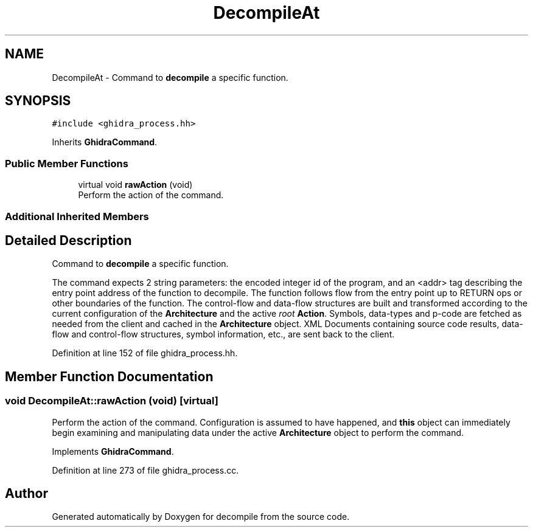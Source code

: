 .TH "DecompileAt" 3 "Sun Apr 14 2019" "decompile" \" -*- nroff -*-
.ad l
.nh
.SH NAME
DecompileAt \- Command to \fBdecompile\fP a specific function\&.  

.SH SYNOPSIS
.br
.PP
.PP
\fC#include <ghidra_process\&.hh>\fP
.PP
Inherits \fBGhidraCommand\fP\&.
.SS "Public Member Functions"

.in +1c
.ti -1c
.RI "virtual void \fBrawAction\fP (void)"
.br
.RI "Perform the action of the command\&. "
.in -1c
.SS "Additional Inherited Members"
.SH "Detailed Description"
.PP 
Command to \fBdecompile\fP a specific function\&. 

The command expects 2 string parameters: the encoded integer id of the program, and an <addr> tag describing the entry point address of the function to decompile\&. The function follows flow from the entry point up to RETURN ops or other boundaries of the function\&. The control-flow and data-flow structures are built and transformed according to the current configuration of the \fBArchitecture\fP and the active \fIroot\fP \fBAction\fP\&. Symbols, data-types and p-code are fetched as needed from the client and cached in the \fBArchitecture\fP object\&. XML Documents containing source code results, data-flow and control-flow structures, symbol information, etc\&., are sent back to the client\&. 
.PP
Definition at line 152 of file ghidra_process\&.hh\&.
.SH "Member Function Documentation"
.PP 
.SS "void DecompileAt::rawAction (void)\fC [virtual]\fP"

.PP
Perform the action of the command\&. Configuration is assumed to have happened, and \fBthis\fP object can immediately begin examining and manipulating data under the active \fBArchitecture\fP object to perform the command\&. 
.PP
Implements \fBGhidraCommand\fP\&.
.PP
Definition at line 273 of file ghidra_process\&.cc\&.

.SH "Author"
.PP 
Generated automatically by Doxygen for decompile from the source code\&.
